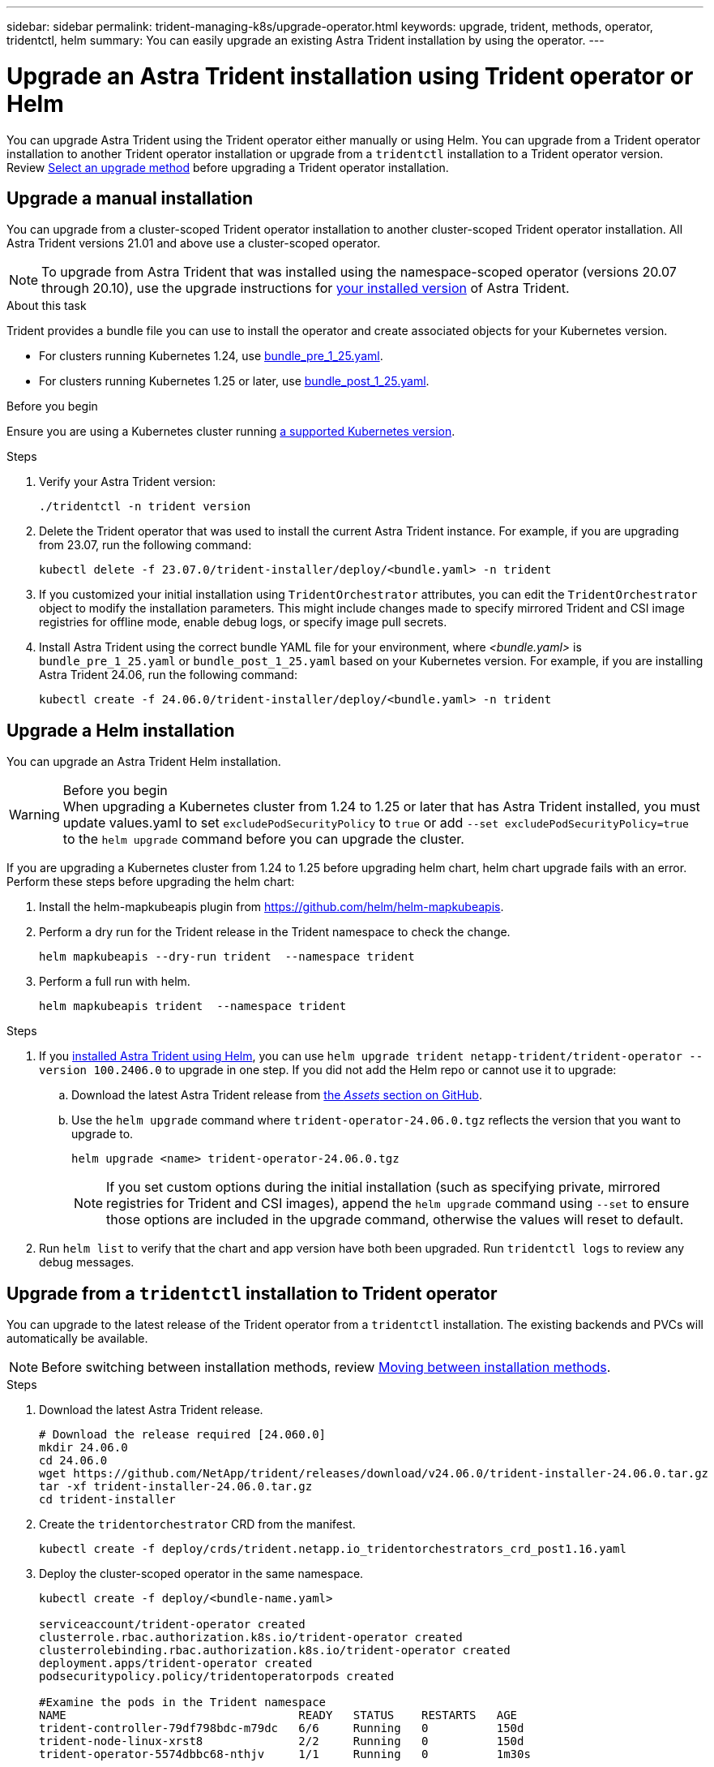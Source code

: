---
sidebar: sidebar
permalink: trident-managing-k8s/upgrade-operator.html
keywords: upgrade, trident, methods, operator, tridentctl, helm
summary: You can easily upgrade an existing Astra Trident installation by using the operator.
---

= Upgrade an Astra Trident installation using Trident operator or Helm
:hardbreaks:
:icons: font
:imagesdir: ../media/

[.lead]
You can upgrade Astra Trident using the Trident operator either manually or using Helm. You can upgrade from a Trident operator installation to another Trident operator installation or upgrade from a `tridentctl` installation to a Trident operator version. Review link:upgrade-trident.html#select-an-upgrade-method[Select an upgrade method] before upgrading a Trident operator installation.  

== Upgrade a manual installation
You can upgrade from a cluster-scoped Trident operator installation to another cluster-scoped Trident operator installation. All Astra Trident versions 21.01 and above use a cluster-scoped operator.

NOTE: To upgrade from Astra Trident that was installed using the namespace-scoped operator (versions 20.07 through 20.10), use the upgrade instructions for link:../earlier-versions.html[your installed version] of Astra Trident.

.About this task
Trident provides a bundle file you can use to install the operator and create associated objects for your Kubernetes version.

* For clusters running Kubernetes 1.24, use link:https://github.com/NetApp/trident/tree/stable/v24.06/deploy/bundle_pre_1_25.yaml[bundle_pre_1_25.yaml^].

* For clusters running Kubernetes 1.25 or later, use link:https://github.com/NetApp/trident/tree/stable/v24.06/deploy/bundle_post_1_25.yaml[bundle_post_1_25.yaml^].

.Before you begin
Ensure you are using a Kubernetes cluster running link:../trident-get-started/requirements.html[a supported Kubernetes version].

.Steps
. Verify your Astra Trident version:
+
----
./tridentctl -n trident version
----
. Delete the Trident operator that was used to install the current Astra Trident instance. For example, if you are upgrading from 23.07, run the following command:
+
----
kubectl delete -f 23.07.0/trident-installer/deploy/<bundle.yaml> -n trident
----
. If you customized your initial installation using `TridentOrchestrator` attributes, you can edit the `TridentOrchestrator` object to modify the installation parameters. This might include changes made to specify mirrored Trident and CSI image registries for offline mode, enable debug logs, or specify image pull secrets.
. Install Astra Trident using the correct bundle YAML file for your environment, where _<bundle.yaml>_ is
`bundle_pre_1_25.yaml` or `bundle_post_1_25.yaml` based on your Kubernetes version. For example, if you are installing Astra Trident 24.06, run the following command:
+
----
kubectl create -f 24.06.0/trident-installer/deploy/<bundle.yaml> -n trident
----

== Upgrade a Helm installation
You can upgrade an Astra Trident Helm installation.  

.Before you begin

WARNING: When upgrading a Kubernetes cluster from 1.24 to 1.25 or later that has Astra Trident installed, you must update values.yaml to set `excludePodSecurityPolicy` to `true` or add `--set excludePodSecurityPolicy=true` to the `helm upgrade` command before you can upgrade the cluster.

If you are upgrading a Kubernetes cluster from 1.24 to 1.25 before upgrading helm chart, helm chart upgrade fails with an error. Perform these steps before upgrading the helm chart:

. Install the helm-mapkubeapis plugin from https://github.com/helm/helm-mapkubeapis. 
. Perform a dry run for the Trident release in the Trident namespace to check the change.
+ 
----
helm mapkubeapis --dry-run trident  --namespace trident 
----
. Perform a full run with helm.
+
----
helm mapkubeapis trident  --namespace trident
----

.Steps
. If you link:../trident-get-started/kubernetes-deploy-helm.html#deploy-the-trident-operator-and-install-astra-trident-using-helm[installed Astra Trident using Helm], you can use `helm upgrade trident netapp-trident/trident-operator --version 100.2406.0` to upgrade in one step. If you did not add the Helm repo or cannot use it to upgrade:

.. Download the latest Astra Trident release from link:https://github.com/NetApp/trident/releases/latest[the _Assets_ section on GitHub^]. 
.. Use the `helm upgrade` command where `trident-operator-24.06.0.tgz` reflects the version that you want to upgrade to.
+
----
helm upgrade <name> trident-operator-24.06.0.tgz
----
NOTE: If you set custom options during the initial installation (such as specifying private, mirrored registries for Trident and CSI images), append the `helm upgrade` command using `--set` to ensure those options are included in the upgrade command, otherwise the values will reset to default. 
. Run `helm list` to verify that the chart and app version have both been upgraded. Run `tridentctl logs` to review any debug messages.

== Upgrade from a `tridentctl` installation to Trident operator
You can upgrade to the latest release of the Trident operator from a `tridentctl` installation. The existing backends and PVCs will automatically be available.

NOTE: Before switching between installation methods, review link:../trident-get-started/kubernetes-deploy.html#moving-between-installation-methods[Moving between installation methods].

.Steps
. Download the latest Astra Trident release.
+
----
# Download the release required [24.060.0]
mkdir 24.06.0
cd 24.06.0
wget https://github.com/NetApp/trident/releases/download/v24.06.0/trident-installer-24.06.0.tar.gz
tar -xf trident-installer-24.06.0.tar.gz
cd trident-installer
----

. Create the `tridentorchestrator` CRD from the manifest.
+
----
kubectl create -f deploy/crds/trident.netapp.io_tridentorchestrators_crd_post1.16.yaml
----

. Deploy the cluster-scoped operator in the same namespace. 
+
----
kubectl create -f deploy/<bundle-name.yaml>

serviceaccount/trident-operator created
clusterrole.rbac.authorization.k8s.io/trident-operator created
clusterrolebinding.rbac.authorization.k8s.io/trident-operator created
deployment.apps/trident-operator created
podsecuritypolicy.policy/tridentoperatorpods created

#Examine the pods in the Trident namespace
NAME                                  READY   STATUS    RESTARTS   AGE
trident-controller-79df798bdc-m79dc   6/6     Running   0          150d
trident-node-linux-xrst8              2/2     Running   0          150d
trident-operator-5574dbbc68-nthjv     1/1     Running   0          1m30s
----

. Create a `TridentOrchestrator` CR for installing Astra Trident.
+
----
cat deploy/crds/tridentorchestrator_cr.yaml
apiVersion: trident.netapp.io/v1
kind: TridentOrchestrator
metadata:
  name: trident
spec:
  debug: true
  namespace: trident

kubectl create -f deploy/crds/tridentorchestrator_cr.yaml

#Examine the pods in the Trident namespace
NAME                                READY   STATUS    RESTARTS   AGE
trident-csi-79df798bdc-m79dc        6/6     Running   0          1m
trident-csi-xrst8                   2/2     Running   0          1m
trident-operator-5574dbbc68-nthjv   1/1     Running   0          5m41s
----
. Confirm Trident was upgraded to the intended version.
+
----
kubectl describe torc trident | grep Message -A 3

Message:                Trident installed
Namespace:              trident
Status:                 Installed
Version:                v24.06.0
----